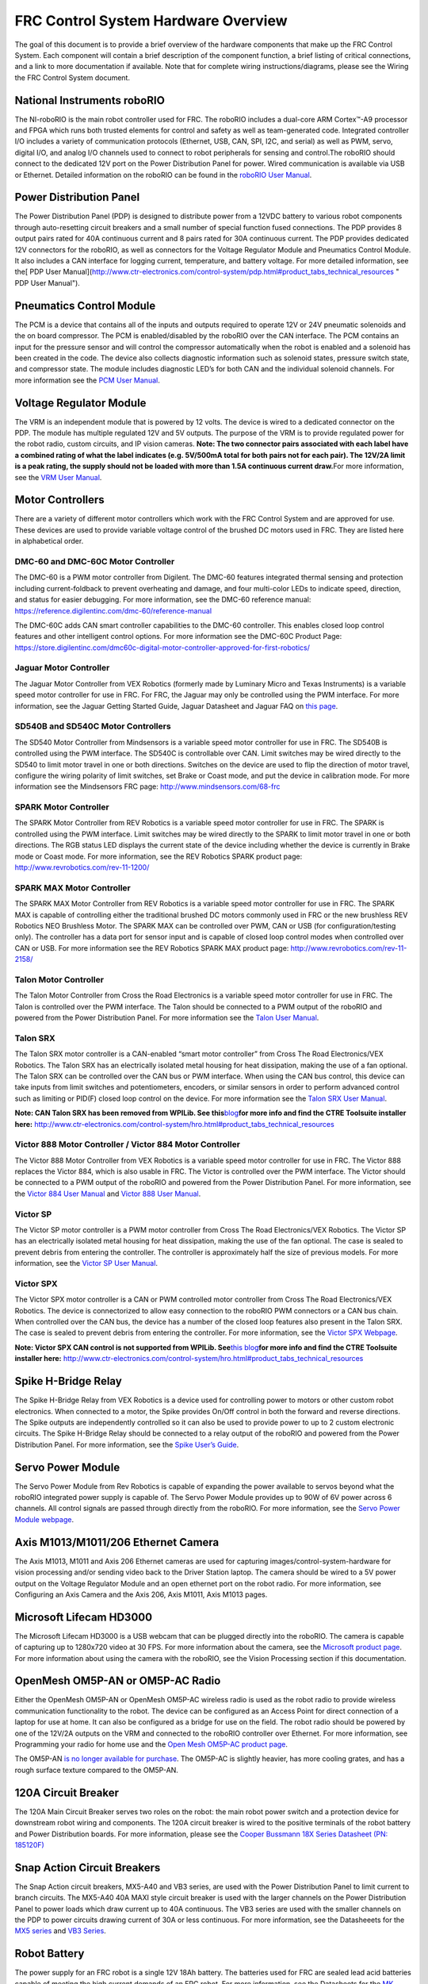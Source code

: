 FRC Control System Hardware Overview
====================================

The goal of this document is to provide a brief overview of the hardware
components that make up the FRC Control System. Each component will
contain a brief description of the component function, a brief listing
of critical connections, and a link to more documentation if available.
Note that for complete wiring instructions/diagrams, please see the
Wiring the FRC Control System document.

National Instruments roboRIO
~~~~~~~~~~~~~~~~~~~~~~~~~~~~

|image0|

The NI-roboRIO is the main robot controller used for FRC. The roboRIO
includes a dual-core ARM Cortex™-A9 processor and FPGA which runs both
trusted elements for control and safety as well as team-generated code.
Integrated controller I/O includes a variety of communication protocols
(Ethernet, USB, CAN, SPI, I2C, and serial) as well as PWM, servo,
digital I/O, and analog I/O channels used to connect to robot
peripherals for sensing and control.The roboRIO should connect to the
dedicated 12V port on the Power Distribution Panel for power. Wired
communication is available via USB or Ethernet. Detailed information on
the roboRIO can be found in the `roboRIO User
Manual <http://www.ni.com/pdf/manuals/374474a.pdf>`__.

Power Distribution Panel
~~~~~~~~~~~~~~~~~~~~~~~~

|image1|

The Power Distribution Panel (PDP) is designed to distribute power from
a 12VDC battery to various robot components through auto-resetting
circuit breakers and a small number of special function fused
connections. The PDP provides 8 output pairs rated for 40A continuous
current and 8 pairs rated for 30A continuous current. The PDP provides
dedicated 12V connectors for the roboRIO, as well as connectors for the
Voltage Regulator Module and Pneumatics Control Module. It also includes
a CAN interface for logging current, temperature, and battery voltage.
For more detailed information, see the[ PDP User
Manual](http://www.ctr-electronics.com/control-system/pdp.html#product_tabs_technical_resources
" PDP User Manual").

Pneumatics Control Module
~~~~~~~~~~~~~~~~~~~~~~~~~

|image2|

The PCM is a device that contains all of the inputs and outputs required
to operate 12V or 24V pneumatic solenoids and the on board compressor.
The PCM is enabled/disabled by the roboRIO over the CAN interface. The
PCM contains an input for the pressure sensor and will control the
compressor automatically when the robot is enabled and a solenoid has
been created in the code. The device also collects diagnostic
information such as solenoid states, pressure switch state, and
compressor state. The module includes diagnostic LED’s for both CAN and
the individual solenoid channels. For more information see the `PCM User
Manual <http://www.ctr-electronics.com/control-system/pcm.html#product_tabs_technical_resources>`__.

Voltage Regulator Module
~~~~~~~~~~~~~~~~~~~~~~~~

|image3|

The VRM is an independent module that is powered by 12 volts. The device
is wired to a dedicated connector on the PDP. The module has multiple
regulated 12V and 5V outputs. The purpose of the VRM is to provide
regulated power for the robot radio, custom circuits, and IP vision
cameras. **Note: The two connector pairs associated with each label have
a combined rating of what the label indicates (e.g. 5V/500mA total for
both pairs not for each pair). The 12V/2A limit is a peak rating, the
supply should not be loaded with more than 1.5A continuous current
draw.**\ For more information, see the `VRM User
Manual <http://www.ctr-electronics.com/control-system/vrm.html#product_tabs_technical_resources>`__.

Motor Controllers
~~~~~~~~~~~~~~~~~

There are a variety of different motor controllers which work with the
FRC Control System and are approved for use. These devices are used to
provide variable voltage control of the brushed DC motors used in FRC.
They are listed here in alphabetical order.

DMC-60 and DMC-60C Motor Controller
^^^^^^^^^^^^^^^^^^^^^^^^^^^^^^^^^^^

|image4|

The DMC-60 is a PWM motor controller from Digilent. The DMC-60 features
integrated thermal sensing and protection including current-foldback to
prevent overheating and damage, and four multi-color LEDs to indicate
speed, direction, and status for easier debugging. For more information,
see the DMC-60 reference manual:
https://reference.digilentinc.com/dmc-60/reference-manual

The DMC-60C adds CAN smart controller capabilities to the DMC-60
controller. This enables closed loop control features and other
intelligent control options. For more information see the DMC-60C
Product Page:
https://store.digilentinc.com/dmc60c-digital-motor-controller-approved-for-first-robotics/

Jaguar Motor Controller
^^^^^^^^^^^^^^^^^^^^^^^

|image5|

The Jaguar Motor Controller from VEX Robotics (formerly made by Luminary
Micro and Texas Instruments) is a variable speed motor controller for
use in FRC. For FRC, the Jaguar may only be controlled using the PWM
interface. For more information, see the Jaguar Getting Started Guide,
Jaguar Datasheet and Jaguar FAQ on `this
page <https://www.vexrobotics.com/217-3367.html>`__.

SD540B and SD540C Motor Controllers
^^^^^^^^^^^^^^^^^^^^^^^^^^^^^^^^^^^

|image6|

The SD540 Motor Controller from Mindsensors is a variable speed motor
controller for use in FRC. The SD540B is controlled using the PWM
interface. The SD540C is controllable over CAN. Limit switches may be
wired directly to the SD540 to limit motor travel in one or both
directions. Switches on the device are used to flip the direction of
motor travel, configure the wiring polarity of limit switches, set Brake
or Coast mode, and put the device in calibration mode. For more
information see the Mindsensors FRC page:
http://www.mindsensors.com/68-frc

SPARK Motor Controller
^^^^^^^^^^^^^^^^^^^^^^

|image7|

The SPARK Motor Controller from REV Robotics is a variable speed motor
controller for use in FRC. The SPARK is controlled using the PWM
interface. Limit switches may be wired directly to the SPARK to limit
motor travel in one or both directions. The RGB status LED displays the
current state of the device including whether the device is currently in
Brake mode or Coast mode. For more information, see the REV Robotics
SPARK product page: http://www.revrobotics.com/rev-11-1200/

SPARK MAX Motor Controller
^^^^^^^^^^^^^^^^^^^^^^^^^^

|image8|

The SPARK MAX Motor Controller from REV Robotics is a variable speed
motor controller for use in FRC. The SPARK MAX is capable of controlling
either the traditional brushed DC motors commonly used in FRC or the new
brushless REV Robotics NEO Brushless Motor. The SPARK MAX can be
controlled over PWM, CAN or USB (for configuration/testing only). The
controller has a data port for sensor input and is capable of closed
loop control modes when controlled over CAN or USB. For more information
see the REV Robotics SPARK MAX product page:
http://www.revrobotics.com/rev-11-2158/

Talon Motor Controller
^^^^^^^^^^^^^^^^^^^^^^

|image9|

The Talon Motor Controller from Cross the Road Electronics is a variable
speed motor controller for use in FRC. The Talon is controlled over the
PWM interface. The Talon should be connected to a PWM output of the
roboRIO and powered from the Power Distribution Panel. For more
information see the `Talon User
Manual <http://www.crosstheroadelectronics.com/Talon_User_Manual_1_1.pdf>`__.

Talon SRX
^^^^^^^^^

|image10|

The Talon SRX motor controller is a CAN-enabled “smart motor controller”
from Cross The Road Electronics/VEX Robotics. The Talon SRX has an
electrically isolated metal housing for heat dissipation, making the use
of a fan optional. The Talon SRX can be controlled over the CAN bus or
PWM interface. When using the CAN bus control, this device can take
inputs from limit switches and potentiometers, encoders, or similar
sensors in order to perform advanced control such as limiting or PID(F)
closed loop control on the device. For more information see the `Talon
SRX User
Manual <http://www.ctr-electronics.com/talon-srx.html#product_tabs_technical_resources>`__.

**Note: CAN Talon SRX has been removed from WPILib. See
this**\ `blog <http://www.firstinspires.org/robotics/frc/blog/2017-control-system-update>`__\ **for
more info and find the CTRE Toolsuite installer here:**
http://www.ctr-electronics.com/control-system/hro.html#product_tabs_technical_resources

Victor 888 Motor Controller / Victor 884 Motor Controller
^^^^^^^^^^^^^^^^^^^^^^^^^^^^^^^^^^^^^^^^^^^^^^^^^^^^^^^^^

|image11|

The Victor 888 Motor Controller from VEX Robotics is a variable speed
motor controller for use in FRC. The Victor 888 replaces the Victor 884,
which is also usable in FRC. The Victor is controlled over the PWM
interface. The Victor should be connected to a PWM output of the roboRIO
and powered from the Power Distribution Panel. For more information, see
the `Victor 884 User
Manual <http://content.vexrobotics.com/docs/ifi-v884-users-manual-9-25-06.pdf>`__
and `Victor 888 User
Manual <http://content.vexrobotics.com/docs/217-2769-Victor888UserManual.pdf>`__.

Victor SP
^^^^^^^^^

|image12|

The Victor SP motor controller is a PWM motor controller from Cross The
Road Electronics/VEX Robotics. The Victor SP has an electrically
isolated metal housing for heat dissipation, making the use of the fan
optional. The case is sealed to prevent debris from entering the
controller. The controller is approximately half the size of previous
models. For more information, see the `Victor SP User
Manual <http://www.vexrobotics.com/vexpro/motors-electronics/217-9090.html>`__.

Victor SPX
^^^^^^^^^^

|image13|

The Victor SPX motor controller is a CAN or PWM controlled motor
controller from Cross The Road Electronics/VEX Robotics. The device is
connectorized to allow easy connection to the roboRIO PWM connectors or
a CAN bus chain. When controlled over the CAN bus, the device has a
number of the closed loop features also present in the Talon SRX. The
case is sealed to prevent debris from entering the controller. For more
information, see the `Victor SPX
Webpage <https://www.vexrobotics.com/217-9191.html>`__.

**Note: Victor SPX CAN control is not supported from WPILib.
See**\ `this
blog <http://www.firstinspires.org/robotics/frc/blog/2017-control-system-update>`__\ **for
more info and find the CTRE Toolsuite installer here:**
http://www.ctr-electronics.com/control-system/hro.html#product_tabs_technical_resources

Spike H-Bridge Relay
~~~~~~~~~~~~~~~~~~~~

|image14|

The Spike H-Bridge Relay from VEX Robotics is a device used for
controlling power to motors or other custom robot electronics. When
connected to a motor, the Spike provides On/Off control in both the
forward and reverse directions. The Spike outputs are independently
controlled so it can also be used to provide power to up to 2 custom
electronic circuits. The Spike H-Bridge Relay should be connected to a
relay output of the roboRIO and powered from the Power Distribution
Panel. For more information, see the `Spike User’s
Guide <http://content.vexrobotics.com/docs/spike-blue-guide-sep05.pdf>`__.

Servo Power Module
~~~~~~~~~~~~~~~~~~

|image15|

The Servo Power Module from Rev Robotics is capable of expanding the
power available to servos beyond what the roboRIO integrated power
supply is capable of. The Servo Power Module provides up to 90W of 6V
power across 6 channels. All control signals are passed through directly
from the roboRIO. For more information, see the `Servo Power Module
webpage <http://www.revrobotics.com/rev-11-1144/>`__.

Axis M1013/M1011/206 Ethernet Camera
~~~~~~~~~~~~~~~~~~~~~~~~~~~~~~~~~~~~

|image16|

The Axis M1013, M1011 and Axis 206 Ethernet cameras are used for
capturing images/control-system-hardware for vision processing and/or sending video back to the
Driver Station laptop. The camera should be wired to a 5V power output
on the Voltage Regulator Module and an open ethernet port on the robot
radio. For more information, see Configuring an Axis Camera and the Axis
206, Axis M1011, Axis M1013 pages.

Microsoft Lifecam HD3000
~~~~~~~~~~~~~~~~~~~~~~~~

|image17|

The Microsoft Lifecam HD3000 is a USB webcam that can be plugged
directly into the roboRIO. The camera is capable of capturing up to
1280x720 video at 30 FPS. For more information about the camera, see the
`Microsoft product
page <http://www.microsoft.com/hardware/en-us/p/lifecam-hd-3000#support>`__.
For more information about using the camera with the roboRIO, see the
Vision Processing section if this documentation.

OpenMesh OM5P-AN or OM5P-AC Radio
~~~~~~~~~~~~~~~~~~~~~~~~~~~~~~~~~

|image18|

Either the OpenMesh OM5P-AN or OpenMesh OM5P-AC wireless radio is used
as the robot radio to provide wireless communication functionality to
the robot. The device can be configured as an Access Point for direct
connection of a laptop for use at home. It can also be configured as a
bridge for use on the field. The robot radio should be powered by one of
the 12V/2A outputs on the VRM and connected to the roboRIO controller
over Ethernet. For more information, see Programming your radio for home
use and the `Open Mesh OM5P-AC product
page <http://www.open-mesh.com/grp-om5p-ac-cloud-access-point.html>`__.

The OM5P-AN `is no longer available for
purchase <http://www.firstinspires.org/robotics/frc/blog/radio-silence>`__.
The OM5P-AC is slightly heavier, has more cooling grates, and has a
rough surface texture compared to the OM5P-AN.

120A Circuit Breaker
~~~~~~~~~~~~~~~~~~~~

|image19|

The 120A Main Circuit Breaker serves two roles on the robot: the main
robot power switch and a protection device for downstream robot wiring
and components. The 120A circuit breaker is wired to the positive
terminals of the robot battery and Power Distribution boards. For more
information, please see the `Cooper Bussmann 18X Series Datasheet (PN:
185120F) <http://www.cooperindustries.com/content/dam/public/bussmann/Transportation/Circuit%20Protection/resources/datasheets/BUS_Tns_DS_18X_CIRCUITBREAKER.pdf>`__

Snap Action Circuit Breakers
~~~~~~~~~~~~~~~~~~~~~~~~~~~~

|image20|

The Snap Action circuit breakers, MX5-A40 and VB3 series, are used with
the Power Distribution Panel to limit current to branch circuits. The
MX5-A40 40A MAXI style circuit breaker is used with the larger channels
on the Power Distribution Panel to power loads which draw current up to
40A continuous. The VB3 series are used with the smaller channels on the
PDP to power circuits drawing current of 30A or less continuous. For
more information, see the Datasheeets for the `MX5
series <http://www.snapaction.net/pdf/MX5%20Spec%20Sheet.pdf>`__ and
`VB3 Series <http://www.snapaction.net/pdf/vb3.pdf>`__.

Robot Battery
~~~~~~~~~~~~~

|image21|

The power supply for an FRC robot is a single 12V 18Ah battery. The
batteries used for FRC are sealed lead acid batteries capable of meeting
the high current demands of an FRC robot. For more information, see the
Datasheets for the `MK
ES17-12 <http://language.mkbattery.com/images/ES17-12.pdf>`__ and E\ `nersys
NP18-12 <http://www.enersys.com/WorkArea/DownloadAsset.aspx?id=488>`__.
Note that other battery part numbers may be legal, consult the FRC
Manual for a complete list.

Image Credits
~~~~~~~~~~~~~

Image of roboRIO courtesy of National Instruments. Image of DMC-60
courtesy of Digilent. Image of SD540 courtesy of Mindsensors. Images of
Jaguar Motor Controller, Talon SRX, Victor 888, Victor SP, Victor SPX,
and Spike H-Bridge Relay courtesy of VEX Robotics, Inc. Image of SPARK
MAX courtesy of REV Robotics. Lifecam, PDP, PCM, SPARK, and VRM photos
courtesy of FIRST. All other photos courtesy of AndyMark Inc.

.. |image0| image:: images/control-system-hardware/roborio.png
.. |image1| image:: images/control-system-hardware/power-distribution-panel.png
.. |image2| image:: images/control-system-hardware/pneumatics-control-module.png
.. |image3| image:: images/control-system-hardware/voltage-regulator-module.png
.. |image4| image:: images/control-system-hardware/dmc-60c-motor-controller.png
.. |image5| image:: images/control-system-hardware/jaguar-motor-controller.png
.. |image6| image:: images/control-system-hardware/sdb540-motor-controller.png
.. |image7| image:: images/control-system-hardware/spark-motor-controller.png
.. |image8| image:: images/control-system-hardware/spark-max-motor-controller.png
.. |image9| image:: images/control-system-hardware/talon-motor-controller.png
.. |image10| image:: images/control-system-hardware/talonsrx-motor-controller.png
.. |image11| image:: images/control-system-hardware/victor-888-motor-controller.png
.. |image12| image:: images/control-system-hardware/victor-sp-motor-controller.png
.. |image13| image:: images/control-system-hardware/victor-spx-motor-controller.png
.. |image14| image:: images/control-system-hardware/spike-relay.png
.. |image15| image:: images/control-system-hardware/servo-power-module.png
.. |image16| image:: images/control-system-hardware/axis-camera.png
.. |image17| image:: images/control-system-hardware/microsoft-lifecam.png
.. |image18| image:: images/control-system-hardware/openmesh-radio.png
.. |image19| image:: images/control-system-hardware/circuit-breaker.png
.. |image20| image:: images/control-system-hardware/snap-action-circuit-breaker.png
.. |image21| image:: images/control-system-hardware/robot-battery.png

